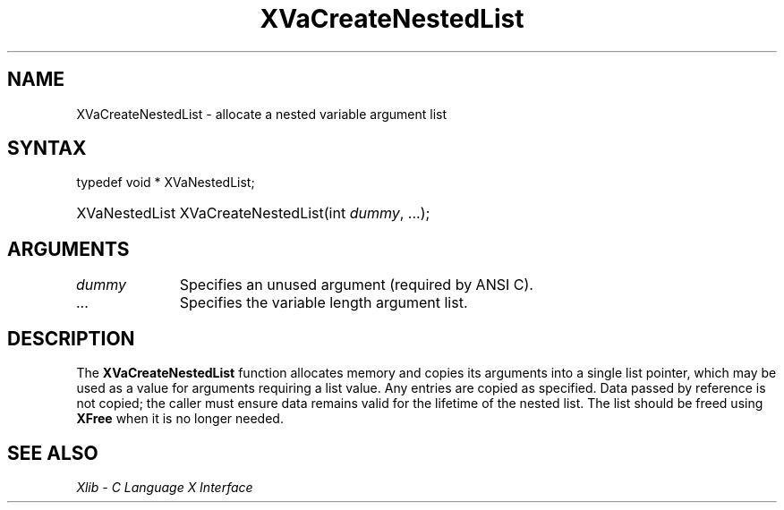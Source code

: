 .\" Copyright \(co 1985, 1986, 1987, 1988, 1989, 1990, 1991, 1994, 1996 X Consortium
.\"
.\" Permission is hereby granted, free of charge, to any person obtaining
.\" a copy of this software and associated documentation files (the
.\" "Software"), to deal in the Software without restriction, including
.\" without limitation the rights to use, copy, modify, merge, publish,
.\" distribute, sublicense, and/or sell copies of the Software, and to
.\" permit persons to whom the Software is furnished to do so, subject to
.\" the following conditions:
.\"
.\" The above copyright notice and this permission notice shall be included
.\" in all copies or substantial portions of the Software.
.\"
.\" THE SOFTWARE IS PROVIDED "AS IS", WITHOUT WARRANTY OF ANY KIND, EXPRESS
.\" OR IMPLIED, INCLUDING BUT NOT LIMITED TO THE WARRANTIES OF
.\" MERCHANTABILITY, FITNESS FOR A PARTICULAR PURPOSE AND NONINFRINGEMENT.
.\" IN NO EVENT SHALL THE X CONSORTIUM BE LIABLE FOR ANY CLAIM, DAMAGES OR
.\" OTHER LIABILITY, WHETHER IN AN ACTION OF CONTRACT, TORT OR OTHERWISE,
.\" ARISING FROM, OUT OF OR IN CONNECTION WITH THE SOFTWARE OR THE USE OR
.\" OTHER DEALINGS IN THE SOFTWARE.
.\"
.\" Except as contained in this notice, the name of the X Consortium shall
.\" not be used in advertising or otherwise to promote the sale, use or
.\" other dealings in this Software without prior written authorization
.\" from the X Consortium.
.\"
.\" Copyright \(co 1985, 1986, 1987, 1988, 1989, 1990, 1991 by
.\" Digital Equipment Corporation
.\"
.\" Portions Copyright \(co 1990, 1991 by
.\" Tektronix, Inc.
.\"
.\" Permission to use, copy, modify and distribute this documentation for
.\" any purpose and without fee is hereby granted, provided that the above
.\" copyright notice appears in all copies and that both that copyright notice
.\" and this permission notice appear in all copies, and that the names of
.\" Digital and Tektronix not be used in in advertising or publicity pertaining
.\" to this documentation without specific, written prior permission.
.\" Digital and Tektronix makes no representations about the suitability
.\" of this documentation for any purpose.
.\" It is provided "as is" without express or implied warranty.
.\"
.\"
.ds xT X Toolkit Intrinsics \- C Language Interface
.ds xW Athena X Widgets \- C Language X Toolkit Interface
.ds xL Xlib \- C Language X Interface
.ds xC Inter-Client Communication Conventions Manual
.TH XVaCreateNestedList 3 "libX11 1.6.9" "X Version 11" "XLIB FUNCTIONS"
.SH NAME
XVaCreateNestedList \- allocate a nested variable argument list
.SH SYNTAX
typedef void * XVaNestedList;
.HP
XVaNestedList XVaCreateNestedList\^(\^int \fIdummy\fP\^, ...\^);
.SH ARGUMENTS
.IP \fIdummy\fP 1i
Specifies an unused argument (required by ANSI C).
.IP ... 1i
Specifies the variable length argument list.
.SH DESCRIPTION
The
.B XVaCreateNestedList
function allocates memory and copies its arguments into
a single list pointer,
which may be used as a value for arguments requiring a list value.
Any entries are copied as specified.
Data passed by reference is not copied;
the caller must ensure data remains valid for the lifetime
of the nested list.
The list should be freed using
.B XFree
when it is no longer needed.
.SH "SEE ALSO"
\fI\*(xL\fP
